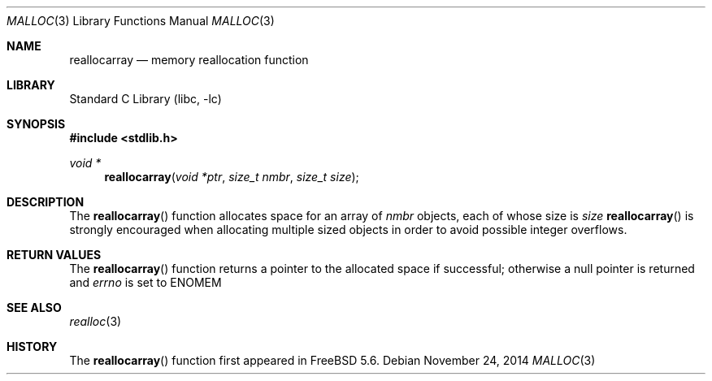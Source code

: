 .\" Copyright (c) 1980, 1991, 1993
.\"	The Regents of the University of California.  All rights reserved.
.\"
.\" This code is derived from software contributed to Berkeley by
.\" the American National Standards Committee X3, on Information
.\" Processing Systems.
.\"
.\" Redistribution and use in source and binary forms, with or without
.\" modification, are permitted provided that the following conditions
.\" are met:
.\" 1. Redistributions of source code must retain the above copyright
.\"    notice, this list of conditions and the following disclaimer.
.\" 2. Redistributions in binary form must reproduce the above copyright
.\"    notice, this list of conditions and the following disclaimer in the
.\"    documentation and/or other materials provided with the distribution.
.\" 3. Neither the name of the University nor the names of its contributors
.\"    may be used to endorse or promote products derived from this software
.\"    without specific prior written permission.
.\"
.\" THIS SOFTWARE IS PROVIDED BY THE REGENTS AND CONTRIBUTORS ``AS IS'' AND
.\" ANY EXPRESS OR IMPLIED WARRANTIES, INCLUDING, BUT NOT LIMITED TO, THE
.\" IMPLIED WARRANTIES OF MERCHANTABILITY AND FITNESS FOR A PARTICULAR PURPOSE
.\" ARE DISCLAIMED.  IN NO EVENT SHALL THE REGENTS OR CONTRIBUTORS BE LIABLE
.\" FOR ANY DIRECT, INDIRECT, INCIDENTAL, SPECIAL, EXEMPLARY, OR CONSEQUENTIAL
.\" DAMAGES (INCLUDING, BUT NOT LIMITED TO, PROCUREMENT OF SUBSTITUTE GOODS
.\" OR SERVICES; LOSS OF USE, DATA, OR PROFITS; OR BUSINESS INTERRUPTION)
.\" HOWEVER CAUSED AND ON ANY THEORY OF LIABILITY, WHETHER IN CONTRACT, STRICT
.\" LIABILITY, OR TORT (INCLUDING NEGLIGENCE OR OTHERWISE) ARISING IN ANY WAY
.\" OUT OF THE USE OF THIS SOFTWARE, EVEN IF ADVISED OF THE POSSIBILITY OF
.\" SUCH DAMAGE.
.\"
.\"     @(#)malloc.3	8.1 (Berkeley) 6/4/93
.\" $FreeBSD$
.\"
.Dd November 24, 2014
.Dt MALLOC 3
.Os
.Sh NAME
.Nm reallocarray
.Nd memory reallocation function
.Sh LIBRARY
.Lb libc
.Sh SYNOPSIS
.In stdlib.h
.Ft void *
.Fn reallocarray "void *ptr" "size_t nmbr" "size_t size"
.Sh DESCRIPTION
The
.Fn reallocarray
function allocates space for an array of
.Fa nmbr
objects, each
of whose size is 
.Fa size
. The use of
.Fn reallocarray
is strongly encouraged when allocating multiple sized objects
in order to avoid possible integer overflows.
.Sh RETURN VALUES
The
.Fn reallocarray
function returns a pointer to the allocated space if successful;
otherwise a null pointer is returned and
.Va errno
is set to
.Er ENOMEM
.
.Sh SEE ALSO
.Xr realloc 3
.Sh HISTORY
The
.Fn reallocarray
function first appeared in
.Fx 5.6 .
